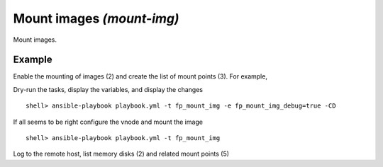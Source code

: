 Mount images *(mount-img)*
--------------------------

Mount images.

Example
^^^^^^^

Enable the mounting of images (2) and create the list of mount points (3). For example,

.. code-block:: yaml
   :emphasize-lines: 2,3
   :linenos:

    shell> cat host_vars/build.example.com/fp-mount-img.yml
    fp_mount_img: true
    fp_mount_img_entries:
      - img: /export/img/FreeBSD-12.2-RELEASE-arm-armv7-CUBOX-HUMMINGBOARD.img
        mount: /usr/local/poudriere/jails/12arm7
        fstype: ufs
        partition: s2a


Dry-run the tasks, display the variables, and display the changes ::

   shell> ansible-playbook playbook.yml -t fp_mount_img -e fp_mount_img_debug=true -CD

If all seems to be right configure the vnode and mount the image ::

   shell> ansible-playbook playbook.yml -t fp_mount_img

Log to the remote host, list memory disks (2) and related mount points (5)

.. code-block:: sh
   :emphasize-lines: 2,5
   :linenos:

    shell> mdconfig -l -v
    md0 vnode 3072M /export/img/FreeBSD-12.2-RELEASE-arm-armv7-CUBOX-HUMMINGBOARD.img

    shell> df | grep arm
    /dev/md0s2a 5971064 4056912 1436472 74% /zroot/poudriere/jails/12arm7


.. seealso::

   * Annotated Source code :ref:`as_mount-img.yml`
